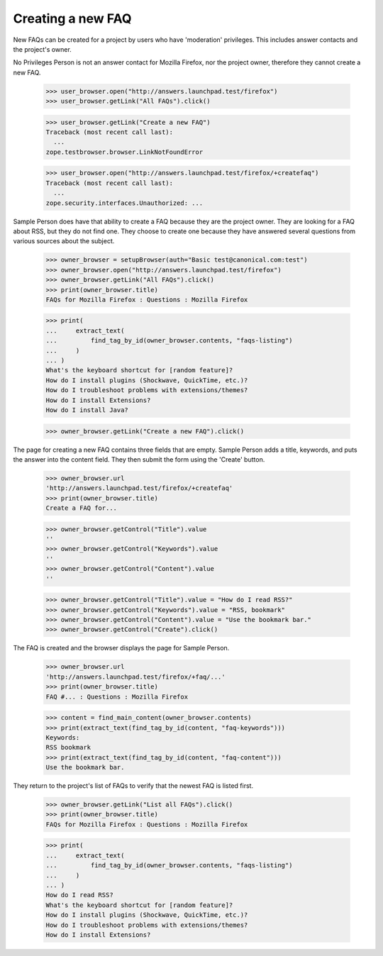 Creating a new FAQ
------------------

New FAQs can be created for a project by users who have 'moderation'
privileges. This includes answer contacts and the project's owner.

No Privileges Person is not an answer contact for Mozilla Firefox, nor
the project owner, therefore they cannot create a new FAQ.

    >>> user_browser.open("http://answers.launchpad.test/firefox")
    >>> user_browser.getLink("All FAQs").click()

    >>> user_browser.getLink("Create a new FAQ")
    Traceback (most recent call last):
      ...
    zope.testbrowser.browser.LinkNotFoundError

    >>> user_browser.open("http://answers.launchpad.test/firefox/+createfaq")
    Traceback (most recent call last):
      ...
    zope.security.interfaces.Unauthorized: ...

Sample Person does have that ability to create a FAQ because they are the
project owner. They are looking for a FAQ about RSS, but they do not find
one. They choose to create one because they have answered several questions
from various sources about the subject.

    >>> owner_browser = setupBrowser(auth="Basic test@canonical.com:test")
    >>> owner_browser.open("http://answers.launchpad.test/firefox")
    >>> owner_browser.getLink("All FAQs").click()
    >>> print(owner_browser.title)
    FAQs for Mozilla Firefox : Questions : Mozilla Firefox

    >>> print(
    ...     extract_text(
    ...         find_tag_by_id(owner_browser.contents, "faqs-listing")
    ...     )
    ... )
    What's the keyboard shortcut for [random feature]?
    How do I install plugins (Shockwave, QuickTime, etc.)?
    How do I troubleshoot problems with extensions/themes?
    How do I install Extensions?
    How do I install Java?

    >>> owner_browser.getLink("Create a new FAQ").click()

The page for creating a new FAQ contains three fields that are empty.
Sample Person adds a title, keywords, and puts the answer into the
content field. They then submit the form using the 'Create' button.

    >>> owner_browser.url
    'http://answers.launchpad.test/firefox/+createfaq'
    >>> print(owner_browser.title)
    Create a FAQ for...

    >>> owner_browser.getControl("Title").value
    ''
    >>> owner_browser.getControl("Keywords").value
    ''
    >>> owner_browser.getControl("Content").value
    ''

    >>> owner_browser.getControl("Title").value = "How do I read RSS?"
    >>> owner_browser.getControl("Keywords").value = "RSS, bookmark"
    >>> owner_browser.getControl("Content").value = "Use the bookmark bar."
    >>> owner_browser.getControl("Create").click()

The FAQ is created and the browser displays the page for Sample Person.

    >>> owner_browser.url
    'http://answers.launchpad.test/firefox/+faq/...'
    >>> print(owner_browser.title)
    FAQ #... : Questions : Mozilla Firefox

    >>> content = find_main_content(owner_browser.contents)
    >>> print(extract_text(find_tag_by_id(content, "faq-keywords")))
    Keywords:
    RSS bookmark
    >>> print(extract_text(find_tag_by_id(content, "faq-content")))
    Use the bookmark bar.

They return to the project's list of FAQs to verify that the newest
FAQ is listed first.

    >>> owner_browser.getLink("List all FAQs").click()
    >>> print(owner_browser.title)
    FAQs for Mozilla Firefox : Questions : Mozilla Firefox

    >>> print(
    ...     extract_text(
    ...         find_tag_by_id(owner_browser.contents, "faqs-listing")
    ...     )
    ... )
    How do I read RSS?
    What's the keyboard shortcut for [random feature]?
    How do I install plugins (Shockwave, QuickTime, etc.)?
    How do I troubleshoot problems with extensions/themes?
    How do I install Extensions?
